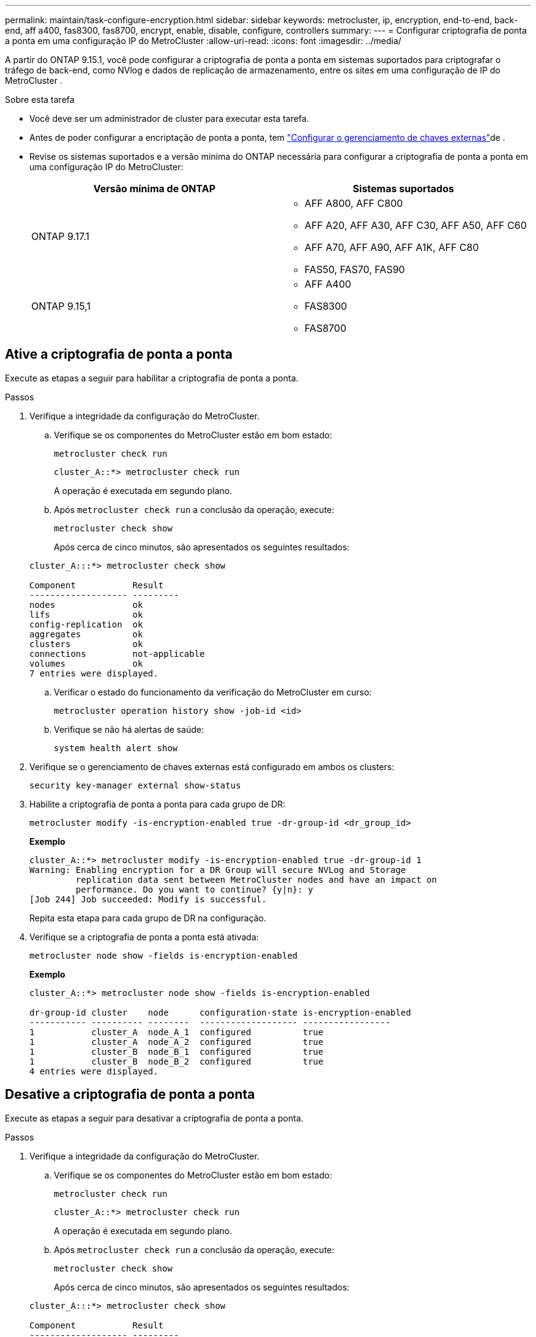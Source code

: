 ---
permalink: maintain/task-configure-encryption.html 
sidebar: sidebar 
keywords: metrocluster, ip, encryption, end-to-end, back-end, aff a400, fas8300, fas8700, encrypt, enable, disable, configure, controllers 
summary:  
---
= Configurar criptografia de ponta a ponta em uma configuração IP do MetroCluster
:allow-uri-read: 
:icons: font
:imagesdir: ../media/


[role="lead"]
A partir do ONTAP 9.15.1, você pode configurar a criptografia de ponta a ponta em sistemas suportados para criptografar o tráfego de back-end, como NVlog e dados de replicação de armazenamento, entre os sites em uma configuração de IP do MetroCluster .

.Sobre esta tarefa
* Você deve ser um administrador de cluster para executar esta tarefa.
* Antes de poder configurar a encriptação de ponta a ponta, tem link:https://docs.netapp.com/us-en/ontap/encryption-at-rest/configure-external-key-management-concept.html["Configurar o gerenciamento de chaves externas"^]de .
* Revise os sistemas suportados e a versão mínima do ONTAP necessária para configurar a criptografia de ponta a ponta em uma configuração IP do MetroCluster:
+
[cols="2*"]
|===
| Versão mínima de ONTAP | Sistemas suportados 


 a| 
ONTAP 9.17.1
 a| 
** AFF A800, AFF C800
** AFF A20, AFF A30, AFF C30, AFF A50, AFF C60
** AFF A70, AFF A90, AFF A1K, AFF C80
** FAS50, FAS70, FAS90




 a| 
ONTAP 9.15,1
 a| 
** AFF A400
** FAS8300
** FAS8700


|===




== Ative a criptografia de ponta a ponta

Execute as etapas a seguir para habilitar a criptografia de ponta a ponta.

.Passos
. Verifique a integridade da configuração do MetroCluster.
+
.. Verifique se os componentes do MetroCluster estão em bom estado:
+
[source, cli]
----
metrocluster check run
----
+
[listing]
----
cluster_A::*> metrocluster check run
----
+
A operação é executada em segundo plano.

.. Após `metrocluster check run` a conclusão da operação, execute:
+
[source, cli]
----
metrocluster check show
----
+
Após cerca de cinco minutos, são apresentados os seguintes resultados:

+
[listing]
----
cluster_A:::*> metrocluster check show

Component           Result
------------------- ---------
nodes               ok
lifs                ok
config-replication  ok
aggregates          ok
clusters            ok
connections         not-applicable
volumes             ok
7 entries were displayed.
----
.. Verificar o estado do funcionamento da verificação do MetroCluster em curso:
+
[source, cli]
----
metrocluster operation history show -job-id <id>
----
.. Verifique se não há alertas de saúde:
+
[source, cli]
----
system health alert show
----


. Verifique se o gerenciamento de chaves externas está configurado em ambos os clusters:
+
[source, cli]
----
security key-manager external show-status
----
. Habilite a criptografia de ponta a ponta para cada grupo de DR:
+
[source, cli]
----
metrocluster modify -is-encryption-enabled true -dr-group-id <dr_group_id>
----
+
*Exemplo*

+
[listing]
----
cluster_A::*> metrocluster modify -is-encryption-enabled true -dr-group-id 1
Warning: Enabling encryption for a DR Group will secure NVLog and Storage
         replication data sent between MetroCluster nodes and have an impact on
         performance. Do you want to continue? {y|n}: y
[Job 244] Job succeeded: Modify is successful.
----
+
Repita esta etapa para cada grupo de DR na configuração.

. Verifique se a criptografia de ponta a ponta está ativada:
+
[source, cli]
----
metrocluster node show -fields is-encryption-enabled
----
+
*Exemplo*

+
[listing]
----
cluster_A::*> metrocluster node show -fields is-encryption-enabled

dr-group-id cluster    node      configuration-state is-encryption-enabled
----------- ---------- --------  ------------------- -----------------
1           cluster_A  node_A_1  configured          true
1           cluster_A  node_A_2  configured          true
1           cluster_B  node_B_1  configured          true
1           cluster_B  node_B_2  configured          true
4 entries were displayed.
----




== Desative a criptografia de ponta a ponta

Execute as etapas a seguir para desativar a criptografia de ponta a ponta.

.Passos
. Verifique a integridade da configuração do MetroCluster.
+
.. Verifique se os componentes do MetroCluster estão em bom estado:
+
[source, cli]
----
metrocluster check run
----
+
[listing]
----
cluster_A::*> metrocluster check run

----
+
A operação é executada em segundo plano.

.. Após `metrocluster check run` a conclusão da operação, execute:
+
[source, cli]
----
metrocluster check show
----
+
Após cerca de cinco minutos, são apresentados os seguintes resultados:

+
[listing]
----
cluster_A:::*> metrocluster check show

Component           Result
------------------- ---------
nodes               ok
lifs                ok
config-replication  ok
aggregates          ok
clusters            ok
connections         not-applicable
volumes             ok
7 entries were displayed.
----
.. Verificar o estado do funcionamento da verificação do MetroCluster em curso:
+
[source, cli]
----
metrocluster operation history show -job-id <id>
----
.. Verifique se não há alertas de saúde:
+
[source, cli]
----
system health alert show
----


. Verifique se o gerenciamento de chaves externas está configurado em ambos os clusters:
+
[source, cli]
----
security key-manager external show-status
----
. Desative a criptografia de ponta a ponta em cada grupo de DR:
+
[source, cli]
----
metrocluster modify -is-encryption-enabled false -dr-group-id <dr_group_id>
----
+
*Exemplo*

+
[listing]
----
cluster_A::*> metrocluster modify -is-encryption-enabled false -dr-group-id 1
[Job 244] Job succeeded: Modify is successful.
----
+
Repita esta etapa para cada grupo de DR na configuração.

. Verifique se a criptografia de ponta a ponta está desativada:
+
[source, cli]
----
metrocluster node show -fields is-encryption-enabled
----
+
*Exemplo*

+
[listing]
----
cluster_A::*> metrocluster node show -fields is-encryption-enabled

dr-group-id cluster    node      configuration-state is-encryption-enabled
----------- ---------- --------  ------------------- -----------------
1           cluster_A  node_A_1  configured          false
1           cluster_A  node_A_2  configured          false
1           cluster_B  node_B_1  configured          false
1           cluster_B  node_B_2  configured          false
4 entries were displayed.
----

